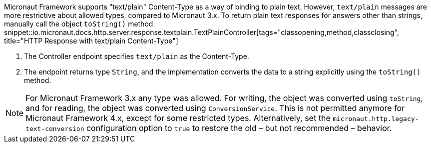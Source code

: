 
Micronaut Framework supports "text/plain" Content-Type as a way of binding to plain text. However, `text/plain` messages are more restrictive about allowed types, compared to Micronaut 3.x. To return plain text responses for answers other than strings, manually call the object `toString()` method.
snippet::io.micronaut.docs.http.server.response.textplain.TextPlainController[tags="classopening,method,classclosing", title="HTTP Response with text/plain Content-Type"]


<1> The Controller endpoint specifies `text/plain` as the Content-Type.
<2> The endpoint returns type `String`, and the implementation converts the data to a string explicitly using the `toString()` method.

NOTE: For Micronaut Framework 3.x any type was allowed. For writing, the object was converted using `toString`, and for reading, the object was converted using `ConversionService`. This is not permitted anymore for Micronaut Framework 4.x, except for some restricted types. Alternatively, set the `micronaut.http.legacy-text-conversion` configuration option to `true` to restore the old – but not recommended – behavior.

